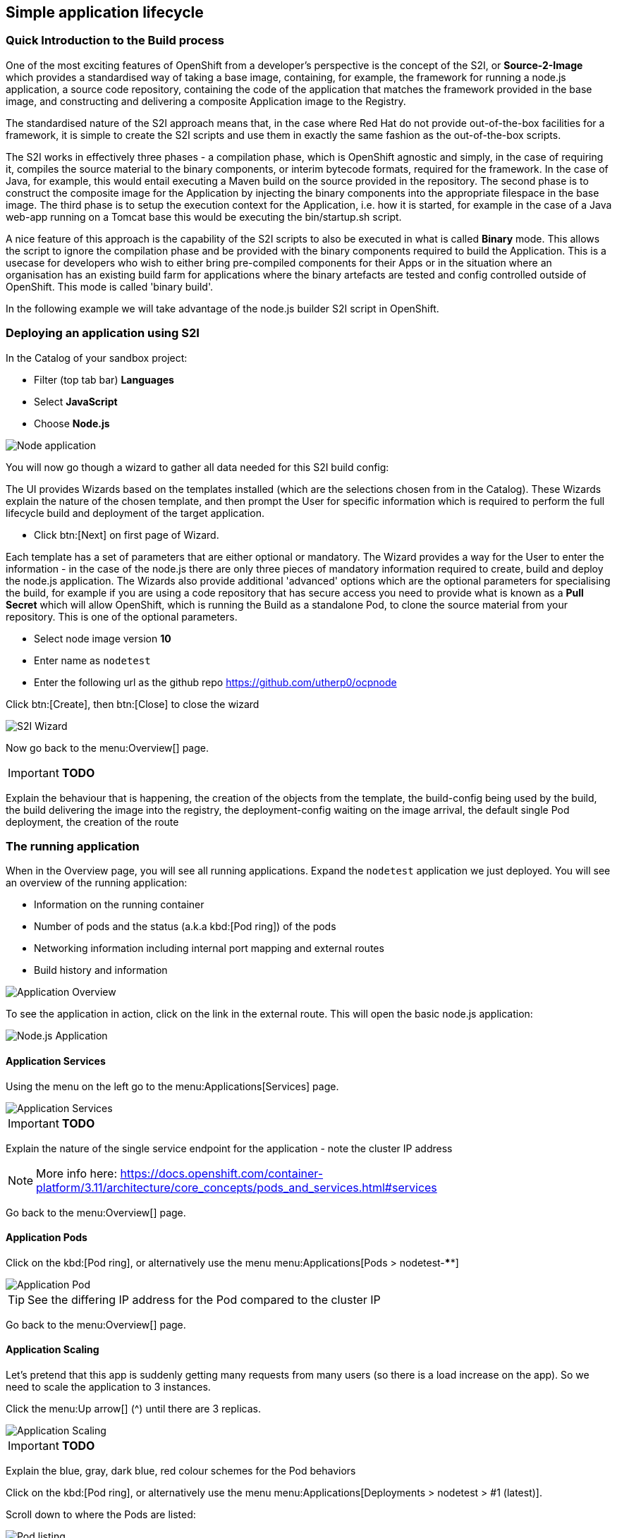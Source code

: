[[lifecycle]]
== Simple application lifecycle

=== Quick Introduction to the Build process
One of the most exciting features of OpenShift from a developer's perspective is the concept of the S2I, or *Source-2-Image* 
which provides a standardised way of taking a base image, containing, for example, the framework for running a node.js application, 
a source code repository, containing the code of the application that matches the framework provided in the base image, and constructing 
and delivering a composite Application image to the Registry. 

The standardised nature of the S2I approach means that, in the case where Red Hat do not provide out-of-the-box facilities for 
a framework, it is simple to create the S2I scripts and use them in exactly the same fashion as the out-of-the-box scripts.

The S2I works in effectively three phases - a compilation phase, which is OpenShift agnostic and simply, in the case of requiring it, 
compiles the source material to the binary components, or interim bytecode formats, required for the framework. In the case of Java, for example, 
this would entail executing a Maven build on the source provided in the repository. The second phase is to construct the composite
image for the Application by injecting the binary components into the appropriate filespace in the base image. The third phase is to setup 
the execution context for the Application, i.e. how it is started, for example in the case of a Java web-app running on a Tomcat base 
this would be executing the bin/startup.sh script.

A nice feature of this approach is the capability of the S2I scripts to also be executed in what is called *Binary* mode. This allows the 
script to ignore the compilation phase and be provided with the binary components required to build the Application. This is a usecase for 
developers who wish to either bring pre-compiled components for their Apps or in the situation where an organisation has an existing 
build farm for applications where the binary artefacts are tested and config controlled outside of OpenShift. This mode is called 'binary build'.

In the following example we will take advantage of the node.js builder S2I script in OpenShift.

[[lifecycle-s2i]]
=== Deploying an application using S2I

In the Catalog of your sandbox project:

* Filter (top tab bar) *Languages*
* Select *JavaScript*
* Choose *Node.js*

image::screenshot_catalog_filter_js.png[Node application]

You will now go though a wizard to gather all data needed for this S2I build config:

The UI provides Wizards based on the templates installed (which are the selections chosen from in the Catalog). These Wizards 
explain the nature of the chosen template, and then prompt the User for specific information which is required to perform the full lifecycle 
build and deployment of the target application. 

* Click btn:[Next] on first page of Wizard.

Each template has a set of parameters that are either optional or mandatory. The Wizard provides a way for the User to enter the 
information - in the case of the node.js there are only three pieces of mandatory information required to create, build and deploy the 
node.js application. The Wizards also provide additional 'advanced' options which are the optional parameters for specialising the build, for 
example if you are using a code repository that has secure access you need to provide what is known as a *Pull Secret* which will allow 
OpenShift, which is running the Build as a standalone Pod, to clone the source material from your repository. This is one of the optional parameters. 

* Select node image version *10*
* Enter name as `nodetest`
* Enter the following url as the github repo https://github.com/utherp0/ocpnode[https://github.com/utherp0/ocpnode]

Click btn:[Create], then btn:[Close] to close the wizard

image::screenshot_s2i_wizard.png[S2I Wizard]

Now go back to the menu:Overview[] page.

****
IMPORTANT: *TODO*

Explain the behaviour that is happening, the creation of the objects from the template, 
the build-config being used by the build, the build delivering the image into the registry, 
the deployment-config waiting on the image arrival, the default single Pod deployment, the creation of the route

****

[[lifecycle-running]]
=== The running application

When in the Overview page, you will see all running applications. Expand the `nodetest` application we just deployed.
You will see an overview of the running application:

* Information on the running container
* Number of pods and the status (a.k.a kbd:[Pod ring]) of the pods
* Networking information including internal port mapping and external routes
* Build history and information

image::screenshot_app_overview.png[Application Overview]

To see the application in action, click on the link in the external route.
This will open the basic node.js application:

image::screenshot_node_app.png[Node.js Application]

[[lifecycle-application-services]]
==== Application Services

Using the menu on the left go to the menu:Applications[Services] page.

image::screenshot_app_services.png[Application Services]

****
IMPORTANT: *TODO*

Explain the nature of the single service endpoint for the application - note the cluster IP address

****

NOTE: More info here: 
https://docs.openshift.com/container-platform/3.11/architecture/core_concepts/pods_and_services.html#services[https://docs.openshift.com/container-platform/3.11/architecture/core_concepts/pods_and_services.html#services]

Go back to the menu:Overview[] page.

[[lifecycle-application-pods]]
==== Application Pods

Click on the kbd:[Pod ring], or alternatively use the menu menu:Applications[Pods > nodetest-****]

image::screenshot_app_pod.png[Application Pod]

TIP: See the differing IP address for the Pod compared to the cluster IP

Go back to the menu:Overview[] page.

[[lifecycle-application-scaling]]
==== Application Scaling

Let's pretend that this app is suddenly getting many requests from many users (so there is a load increase on the app).
So we need to scale the application to 3 instances.

Click the menu:Up arrow[] (^) until there are 3 replicas.

image::screenshot_scaling_up.png[Application Scaling]

****
IMPORTANT: *TODO*

Explain the blue, gray, dark blue, red colour schemes for the Pod behaviors

****

Click on the kbd:[Pod ring], or alternatively use the menu menu:Applications[Deployments > nodetest > #1 (latest)].

Scroll down to where the Pods are listed:

image::screenshot_app_pods_3.png[Pod listing]

TIP: See the difference in age between the initial pod and the 2 recent scaled pods.

Select on of the recent (younger) pods.

TIP: Note the IP difference compared to the initial pod.

****
IMPORTANT: *TODO*

Explain the load-balancing of Pod IP endpoints from the singular cluster IP and how that abstracts from the Route.

****

[[lifecycle-application-route]]
==== Application Route

Using the menu on the left go to the menu:Applications[Routes] page.

image::screenshot_app_routes.png[Application Routes]

TIP: Note the mapping of the fully qualified domain name to the cluster IP via the service name

Select the nodetest link in the service column. 

image::screenshot_route_service.png[Route service]

TIP: Note that the route maps to the cluster IP

[[lifecycle-application-cli]]
==== Application from CLI

Now let's go to the console (either using `localhost` or `oconline` as explained in the <<setup-cli>> section)

Make sure you are still logged in:

[source,shell]
----
oc whoami
----

(if not, log in again as explained in the <<setup-login>> section)

Make sure we are using our sandbox project:

[source,shell]
----
oc project sandbox-userX
----

This will print: 

[source,shell,subs=attributes+]
----
Now using project "sandbox-userX" on server "{webConsoleUrl}:443".
----

You can find all `objects` that you can interact with in this namespace/project:

[source,shell]
----
oc get all
----

Get all `pods`:

[source,shell]
----
oc get pods -o wide
----

This will output something similar to this:

[source,shell]
----
NAME               READY     STATUS      RESTARTS   AGE       IP          NODE                      NOMINATED NODE
nodetest-1-2g2dz   1/1       Running     0          23h       10.1.2.67   node1.jhb-94d8.internal   <none>
nodetest-1-54fw7   1/1       Running     0          3h        10.1.2.74   node1.jhb-94d8.internal   <none>
nodetest-1-6xw6g   1/1       Running     0          3h        10.1.2.75   node1.jhb-94d8.internal   <none>
nodetest-1-build   0/1       Completed   0          23h       10.1.2.65   node1.jhb-94d8.internal   <none>
----

TIP: Note the pod used to build the project is there, just inactive. +
Also note the differing IPs for the individual Pods and the NODE information.

In the Web Console, make sure you are on the btn:[Overview] page, then do the following in CLI while watching the page:

[source,shell]
----
oc delete pod nodetest-****
----
(Replace ******** with once of the running pods)

image::screenshot_deleting_pod.png[Deleting a pod]

****
IMPORTANT: *TODO*

Explain the nature of Liveness (kill/restart) and Readiness (if not ready Pod IP is removed from the round-robin HAProxy)

****

[[lifecycle-health-checks]]
==== Health Checks

In the Web Console, go to menu:Applications[Deployments > nodetest > Configuration].

Under Template, click `Add Health Checks`:

image::screenshot_add_health.png[Adding Health Checks]

TIP:
Click on the `Learn More` link or 
here: https://docs.openshift.com/container-platform/3.11/dev_guide/application_health.html[https://docs.openshift.com/container-platform/3.11/dev_guide/application_health.html]
to read more about Health probes

****
IMPORTANT: *TODO*

Explain the concepts of the readiness and health probes

****

[[lifecycle-rolling-recreate]]
==== Application Deployment Strategies

From the menu: menu:Applications[Deployment > nodetest > Configuration]

****
IMPORTANT: *TODO*

Explain rolling and recreate - explain deployment triggers (image and config)

****

In the top right corner, click the btn:[Actions > Edit] button.

Change the btn:[Strategy Type] to `Recreate` and click btn:[Save]

image::screenshot_deployment_recreate.png[Recreate]

Now go to menu:Applications[Deployments > notetest]

TIP: Note that Deployment \#1 is active.

Click the btn:[Deploy] button (top right) and the quickly go back to the menu:Overview[] page.

image::screenshot_deployment_recreate_pod_ring.png[Recreate in action]

TIP: Note that all instances is being recreate and there is zero instances available above.

Go back to menu:Applications[Deployments > notetest]

TIP: Note that Deployment \#2 is active.

Change back to Rolling Strategy: btn:[Actions > Edit] then change the
btn:[Strategy Type] to `Rolling` and click btn:[Save]

Now again click the btn:[Deploy] and quickly go back to the menu:Overview[] page.

image::screenshot_deployment_rolling_pod_ring.png[Rolling in action]

TIP: Note that the number of available pods never drops beneath the required number of replicas

Read more about deployment strategies here: https://docs.openshift.com/container-platform/3.11/dev_guide/deployments/deployment_strategies.html[https://docs.openshift.com/container-platform/3.11/dev_guide/deployments/deployment_strategies.html]

[[lifecycle-storage]]
==== Storage

Go to menu:Storage[] page and select btn:[Create Storage]:

* *Name:* test
* *Access Mode:* RWO
* *Size:* 1 GiB 

Click btn:[Create]

****
IMPORTANT: *TODO*

Explain the nature of PVs, how they are exported to all nodes, how the Container Runtime maps them into the Container at deployment as an additional file system

****

Now we will assign this storage to our application. Go to menu:Applications[Deployments] and select `nodetest` and select the `Configuration` tab. 
Under the Volumes section, click `Add Storage`

****
IMPORTANT: *TODO*

Explain the nature of a PVC which locks the storage into the container

****

Select the `test` storage option (This is the one we just created)

In the *Mount Path* make sure that the path is unique to you, so make it `/usrX` (Where X is your assigned ID).
Click btn:[Add]

image::screenshot_assign_vol.png[Assign Volumes]

Go back to the menu:Overview[] page.

TIP: Note the redeployment, this is because above is a config change and a new image needs to be build to make this mount point available

Click on the kbd:[Pod ring] and select the first (top) pod in the `Pods` section.
Select the `Terminal` tab and then type the following:

[source,shell]
----
id
----

This will print the unique id for this pod, example:

[source,shell]
----
uid=1000360000 gid=0(root) groups=0(root),1000360000
----

Now type the following in the terminal:

[source,shell]
----
df -h
----

This will report information on the disk space for this pod, example:

[source,shell]
----
Filesystem                                                 Size  Used Avail Use% Mounted on
overlay                                                     50G  7.3G   43G  15% /
tmpfs                                                       32G     0   32G   0% /dev
tmpfs                                                       32G     0   32G   0% /sys/fs/cgroup
support1.fourways-3631.internal:/srv/nfs/user-vols/vol411  197G  498M  187G   1% /usr1
/dev/xvda2                                                  50G  7.3G   43G  15% /etc/hosts
shm                                                         64M     0   64M   0% /dev/shm
tmpfs                                                       32G   16K   32G   1% /run/secrets/kubernetes.io/serviceaccount
tmpfs                                                       32G     0   32G   0% /proc/acpi
tmpfs                                                       32G     0   32G   0% /proc/scsi
tmpfs                                                       32G     0   32G   0% /sys/firmware
----

You will see the volume create earlier mounted under `/usrX`.

Type the following:

[source,shell]
----
ps -ef
----

****
IMPORTANT: *TODO*

Explain the ‘it thinks it is an OS’ concept, explain SELinux constraints around the ‘ps -ef’, 
note the addition of the new disk at the mount point provided at the PV creation

****

Now let's go to the volume mount point and create a file in the root:

[source,shell]
----
cd /usrX
touch test.txt
----

List the contents of the folder:

[source,shell]
----
ls -alZ
----

You will see a list of directories and files, example:

[source,shell]
----
drwxrwxrwx. root       root  system_u:object_r:nfs_t:s0                     .
drwxr-xr-x. root       root  system_u:object_r:container_file_t:s0:c9,c19   ..
-rw-r--r--. 1000360000 65534 system_u:object_r:nfs_t:s0                     test1.txt
----

****
IMPORTANT: *TODO*

Explain the selinux constraints

****

Now, in the CLI (NOT the terminal we have been using just now), do the following:

[source,shell]
----
oc get pods -o wide
----

You will see a list of all pods, example:

[source,shell]
----
NAME               READY   STATUS      RESTARTS   AGE   IP          NODE                           NOMINATED NODE
nodetest-1-build   0/1     Completed   0          1h    10.1.4.8    node1.jhb-94d8.internal   <none>
nodetest-2-5lcdq   1/1     Running     0          15m   10.1.4.12   node1.jhb-94d8.internal   <none>
nodetest-2-7dnjv   1/1     Running     0          12m   10.1.4.14   node1.jhb-94d8.internal   <none>
nodetest-2-nfnlf   1/1     Running     0          12m   10.1.4.13   node1.jhb-94d8.internal   <none>
----

****
IMPORTANT: *TODO*

Find two Pods on physically separate Nodes - take note of the Pod names - explain the format, name-(x)-(randomchars)

****
Go back to the menu:Overview[] page.

Click on the kbd:[Pod ring] and select the first (top) pod in the `Pods` section.
Select the `Terminal` tab and then type the following:

[source,shell]
----
cd /usrX
vi test.txt
----

Once in `vi`, press *i* to enter *insert* mode.

Now type something, example: `Hello World`.

Then press *Esc* (to exit the insert mode) and then *:wq* to write and quit vi.
You can do a `cat` to make sure the contents is saved in the file:

[source,shell]
----
cat test.txt 
Hello world
----

Now go back to the menu:Overview[] page.

Click on the kbd:[Pod ring] and select any pod except the first (top) one in the `Pods` section.
Select the `Terminal` tab and then type the following:

[source,shell]
----
cd /usrX
cat test.txt
Hello world
----

As you can see the file is available on all pods.

****
IMPORTANT: *TODO*

Explain the nature of the single file in persisted storage across multiple physical nodes

****

[[lifecycle-config-maps]]
==== Config Maps

Navigate to menu:Resources[Config Maps] and then click btn:[Create Config Map]

****
IMPORTANT: *TODO*

Discuss the nature of config maps as environment vars

****

Enter the following in the fields:
* *Name:* configmapenv
* *Key:* CONFIGENV
* *Value:* somevaluefortheenv

Then click btn:[Create]

image::screenshot_config_map.png[Config Map]

Navigate to menu:Applications[Deployments] select `nodetest` and then the `Environment` Tab.

In the `Environment From` section, select the `configmapenv` we just created.

Click the `Add ALL Values from Config Map or Secret` link and then btn:[Save].

Now go back to the menu:Overview[] page, and watch the deployment finish.

Click on the kbd:[Pod ring] and select the first (top) pod in the `Pods` section.
Select the `Terminal` tab and then type the following:

[source,shell]
----
env | grep CONFIGENV
----

You will see the key/value we just created.

****
IMPORTANT: *TODO*

Explain the relevance of the environment variable - not part of the deployment, applied at the container level

****

Now let's create another config map.
Navigate back to menu:Resources[Config Maps] and then click btn:[Create Config Map]

****
IMPORTANT: *TODO*

Discuss the nature of config maps as an embedded overlay file (overwriting image contents)

****

Enter the following in the fields:
* *Name:* configmapfile
* *Key:* myapp.conf
* *Value:* hello!

Then click btn:[Create]

Navigate to menu:Applications[Deployments] select `nodetest` and then the `Configuration` Tab.

In the `Volumes` section, select `Add Config Files`:

* *Source:* configmapfile
* *Mount Path:* /config/app

Click btn:[Add]

Now go back to the menu:Overview[] page, and watch the deployment finish.

Click on the kbd:[Pod ring] and select the first (top) pod in the `Pods` section.
Select the `Terminal` tab and then type the following:

[source,shell]
----
cd /config/app
cat myapp.conf
----

You will see the value we just created.

****
IMPORTANT: *TODO*

Explain the nature of the config map being written as a file into the container file system - external to image
Discuss the difference between configmaps and secrets

****

[[lifecycle-secrets]]
==== Secrets

Navigate to menu:Resources[Secrets] and then click btn:[Create Secrets].
Enter the following:

* *Secret Type:* Generic Secret
* *Secret Name:* nodetestsecret
* *Key:* mypassword
* *Value:* mydodgypassword

Click btn:[Create]

image::screenshot_secret.png[Secret]

Now select the newly created secret `nodetestsecret` and then click btn:[Add to Application].

Select the `nodetest` application and click btn:[Save].

Now go back to the menu:Overview[] page, and watch the deployment finish.

Click on the kbd:[Pod ring] and select the first (top) pod in the `Pods` section.
Select the `Terminal` tab and then type the following:

[source,shell]
----
env | grep password
----

****
IMPORTANT: *TODO*

Explain the encrypted nature of the secret outside of the Pods

****

Now, in the CLI (NOT the terminal we have been using just now), do the following:

[source,shell]
----
oc describe secret nodetestsecret
----

This will show the secret, example:

[source,shell]
----
Name:         nodetestsecret
Namespace:    sandbox-user1
Labels:       <none>
Annotations:  <none>

Type:  Opaque

Data
====
mypassword:  15 bytes
----

Now look at the secret in the object:

[source,shell]
----
oc edit secret nodetestsecret
----

Here you can see the secret is encrypted:

[source,yaml]
----
apiVersion: v1
data:
  mypassword: bXlkb2RneXBhc3N3b3Jk
kind: Secret
metadata:
  creationTimestamp: "2019-07-31T05:09:01Z"
  name: nodetestsecret
  namespace: sandbox-user1
  resourceVersion: "167161"
  selfLink: /api/v1/namespaces/sandbox-user1/secrets/nodetestsecret
  uid: 4f06e44d-b351-11e9-b116-16c647cb1fdc
type: Opaque
----

****
IMPORTANT: *TODO*

Explain the encryption of the secret at the object level

****

[[lifecycle-cleanup]]
=== Clean up

Now let's clean up everything we did in the <<lifecycle>> section:

[source,shell]
----
oc describe bc nodetest
oc delete all -l "app=nodetest"
----

****
IMPORTANT: *TODO*

Point out the Label (app=nodetest), explain its relevance, explain the nature of the extensible object model
Explain the clean-up process

****